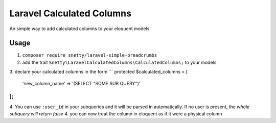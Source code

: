 ################################################################################
 Laravel Calculated Columns
################################################################################

An simple way to add calculated columns to your eloquent models

================================================================================
 Usage
================================================================================

1. ``composer require snetty/laravel-simple-breadcrumbs``
2. add the trait ``Snetty\LaravelCalculatedColumns\CalculatedColumns;`` to your models
3. declare your calculated columns in the form
```
protected $calculated_columns = [
	'new_column_name' => '(SELECT "SOME SUB QUERY")'
];
```
4. You can use ``:user_id`` in your subqueries and it will be parsed in automatically.  If no user is present, the *whole subquery will return false*
4. you can now treat the column in eloquent as if it were a physical column